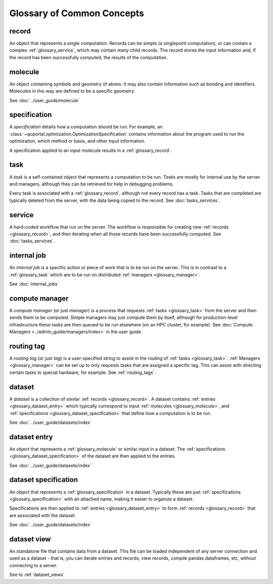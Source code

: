 Glossary of Common Concepts
===========================

.. _glossary_record:

record
--------------------------

An object that represents a single computation. Records can be simple (a singlepoint computation), or can
contain a complex :ref:`glossary_service`, which may contain many child records.
The record stores the input information and, if the record has been successfully computed,
the results of the computation.

.. _glossary_molecule:

molecule
--------------------------

An object containing symbols and geometry of atoms. It may also contain information such as bonding
and identifiers. Molecules in this way are defined to be a specific geometry.

See :doc:`../user_guide/molecule`


.. _glossary_specification:

specification
--------------------------

A *specification* details how a computation should be run. For example, an
:class:`~qcportal.optimization.OptimizationSpecification` contains
information about the program used to run the optimization, which method or basis, and other
input information.

A specification applied to an input molecule results in a :ref:`glossary_record`.


.. _glossary_task:

task
--------------------------

A *task* is a self-contained object that represents a computation to be run. *Tasks* are mostly for internal use
by the server and managers, although they can be retrieved for help in debugging problems.

Every task is associated with a :ref:`glossary_record`, although not every record has a task. Tasks that are
completed are typically deleted from the server, with the data being copied to the record.
See :doc:`tasks_services`.


.. _glossary_service:

service
--------------------------

A hard-coded workflow that run on the server. The workflow is responsible for creating new
:ref:`records <glossary_record>`, and then iterating when all those records have been successfully
computed. See :doc:`tasks_services`.


.. _glossary_internal_job:

internal job
-------------

An *internal job* is a specific action or piece of work that is to be run
on the server. This is in contrast to a :ref:`glossary_task` which are to be run on
distributed :ref:`managers <glossary_manager>`.

See :doc:`internal_jobs`



.. _glossary_manager:

compute manager
---------------

A *compute manager* (or just *manager*) is a process that requests :ref:`tasks <glossary_task>` from the
server and then sends them to be computed. Simple managers may just compute them by itself, although
for production-level infrastructure these tasks are then queued to be run elsewhere (on an HPC cluster, for example).
See :doc:`Compute Managers <../admin_guide/managers/index>` in the user guide.


.. _glossary_tag:

routing tag
-----------

A *routing tag* (or just *tag*) is a user-specified string to assist in the routing of :ref:`tasks <glossary_task>`.
:ref:`Managers <glossary_manager>` can be set up to only requests tasks that are
assigned a specific tag. This can assist with directing certain tasks to special hardware, for example.
See :ref:`routing_tags`.


.. _glossary_dataset:

dataset
--------------------------

A *dataset* is a collection of similar :ref:`records <glossary_record>`.
A dataset contains :ref:`entries <glossary_dataset_entry>` which typically correspond to input
:ref:`molecules <glossary_molecule>`, and :ref:`specifications <glossary_dataset_specification>` that
define how a computation is to be run.

See :doc:`../user_guide/datasets/index`


.. _glossary_dataset_entry:

dataset entry
--------------------------

An object that represents a :ref:`glossary_molecule` or similar input in a dataset.
The :ref:`specifications <glossary_dataset_specification>` of the dataset are then applied to the
entries.

See :doc:`../user_guide/datasets/index`


.. _glossary_dataset_specification:

dataset specification
--------------------------

An object that represents a :ref:`glossary_specification` in a dataset. Typically these are just
:ref:`specifications <glossary_specification>` with an attached name, making it easier to
organize a dataset.

Specifications are then applied to :ref:`entries <glossary_dataset_entry>` to
form :ref:`records <glossary_record>` that are associated with the dataset.

See :doc:`../user_guide/datasets/index`


.. _glossary_dataset_view:

dataset view
--------------------------

An standalone file that contains data from a dataset. This file can be loaded independent of any
server connection and used as a dataset - that is, you can iterate entries and records, view records,
compile pandas dataframes, etc, without connecting to a server.

See to :ref:`dataset_views`
